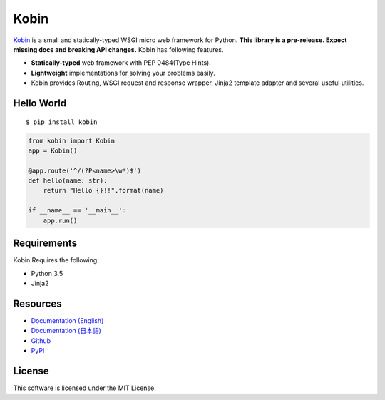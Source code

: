 =====
Kobin
=====

.. image:: https://travis-ci.org/c-bata/kobin.svg?branch=master
   :target: https://travis-ci.org/c-bata/kobin

.. image:: https://badge.fury.io/py/kobin.svg
   :target: https://badge.fury.io/py/kobin

.. image:: https://coveralls.io/repos/github/c-bata/kobin/badge.svg?branch=coveralls
   :target: https://coveralls.io/github/c-bata/kobin?branch=master

.. image:: https://codeclimate.com/github/c-bata/kobin/badges/gpa.svg
   :target: https://codeclimate.com/github/c-bata/kobin
   :alt: Code Climate


`Kobin <https://kobin.readthedocs.org/>`_ is a small and statically-typed WSGI micro web framework for Python.
**This library is a pre-release. Expect missing docs and breaking API changes.**
Kobin has following features.

- **Statically-typed** web framework with PEP 0484(Type Hints).
- **Lightweight** implementations for solving your problems easily.
- Kobin provides Routing, WSGI request and response wrapper, Jinja2 template adapter and several useful utilities.


Hello World
===========

::

   $ pip install kobin


.. code-block:: python

   from kobin import Kobin
   app = Kobin()

   @app.route('^/(?P<name>\w*)$')
   def hello(name: str):
       return "Hello {}!!".format(name)

   if __name__ == '__main__':
       app.run()


Requirements
============

Kobin Requires the following:

- Python 3.5
- Jinja2


Resources
=========

* `Documentation (English) <https://kobin.readthedocs.org/en/latest/>`_
* `Documentation (日本語) <https://kobin.readthedocs.org/ja/latest/>`_
* `Github <https://github.com/c-bata/kobin>`_
* `PyPI <https://pypi.python.org/pypi/kobin>`_


License
=======

This software is licensed under the MIT License.
